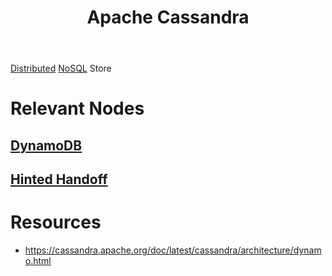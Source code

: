 :PROPERTIES:
:ID:       20240519T221905.005300
:END:
#+title: Apache Cassandra
#+filetags: :cs:data:

[[id:a3d0278d-d7b7-47d8-956d-838b79396da7][Distributed]] [[id:972f53f5-0c08-4136-8214-1b62fba60360][NoSQL]] Store

* Relevant Nodes
** [[id:4f6c9fa4-ab8c-48da-a412-27a5a5867a21][DynamoDB]]
** [[id:21124361-2f72-4270-9bfe-f12f52155476][Hinted Handoff]]

* Resources
 - https://cassandra.apache.org/doc/latest/cassandra/architecture/dynamo.html
